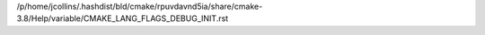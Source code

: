/p/home/jcollins/.hashdist/bld/cmake/rpuvdavnd5ia/share/cmake-3.8/Help/variable/CMAKE_LANG_FLAGS_DEBUG_INIT.rst